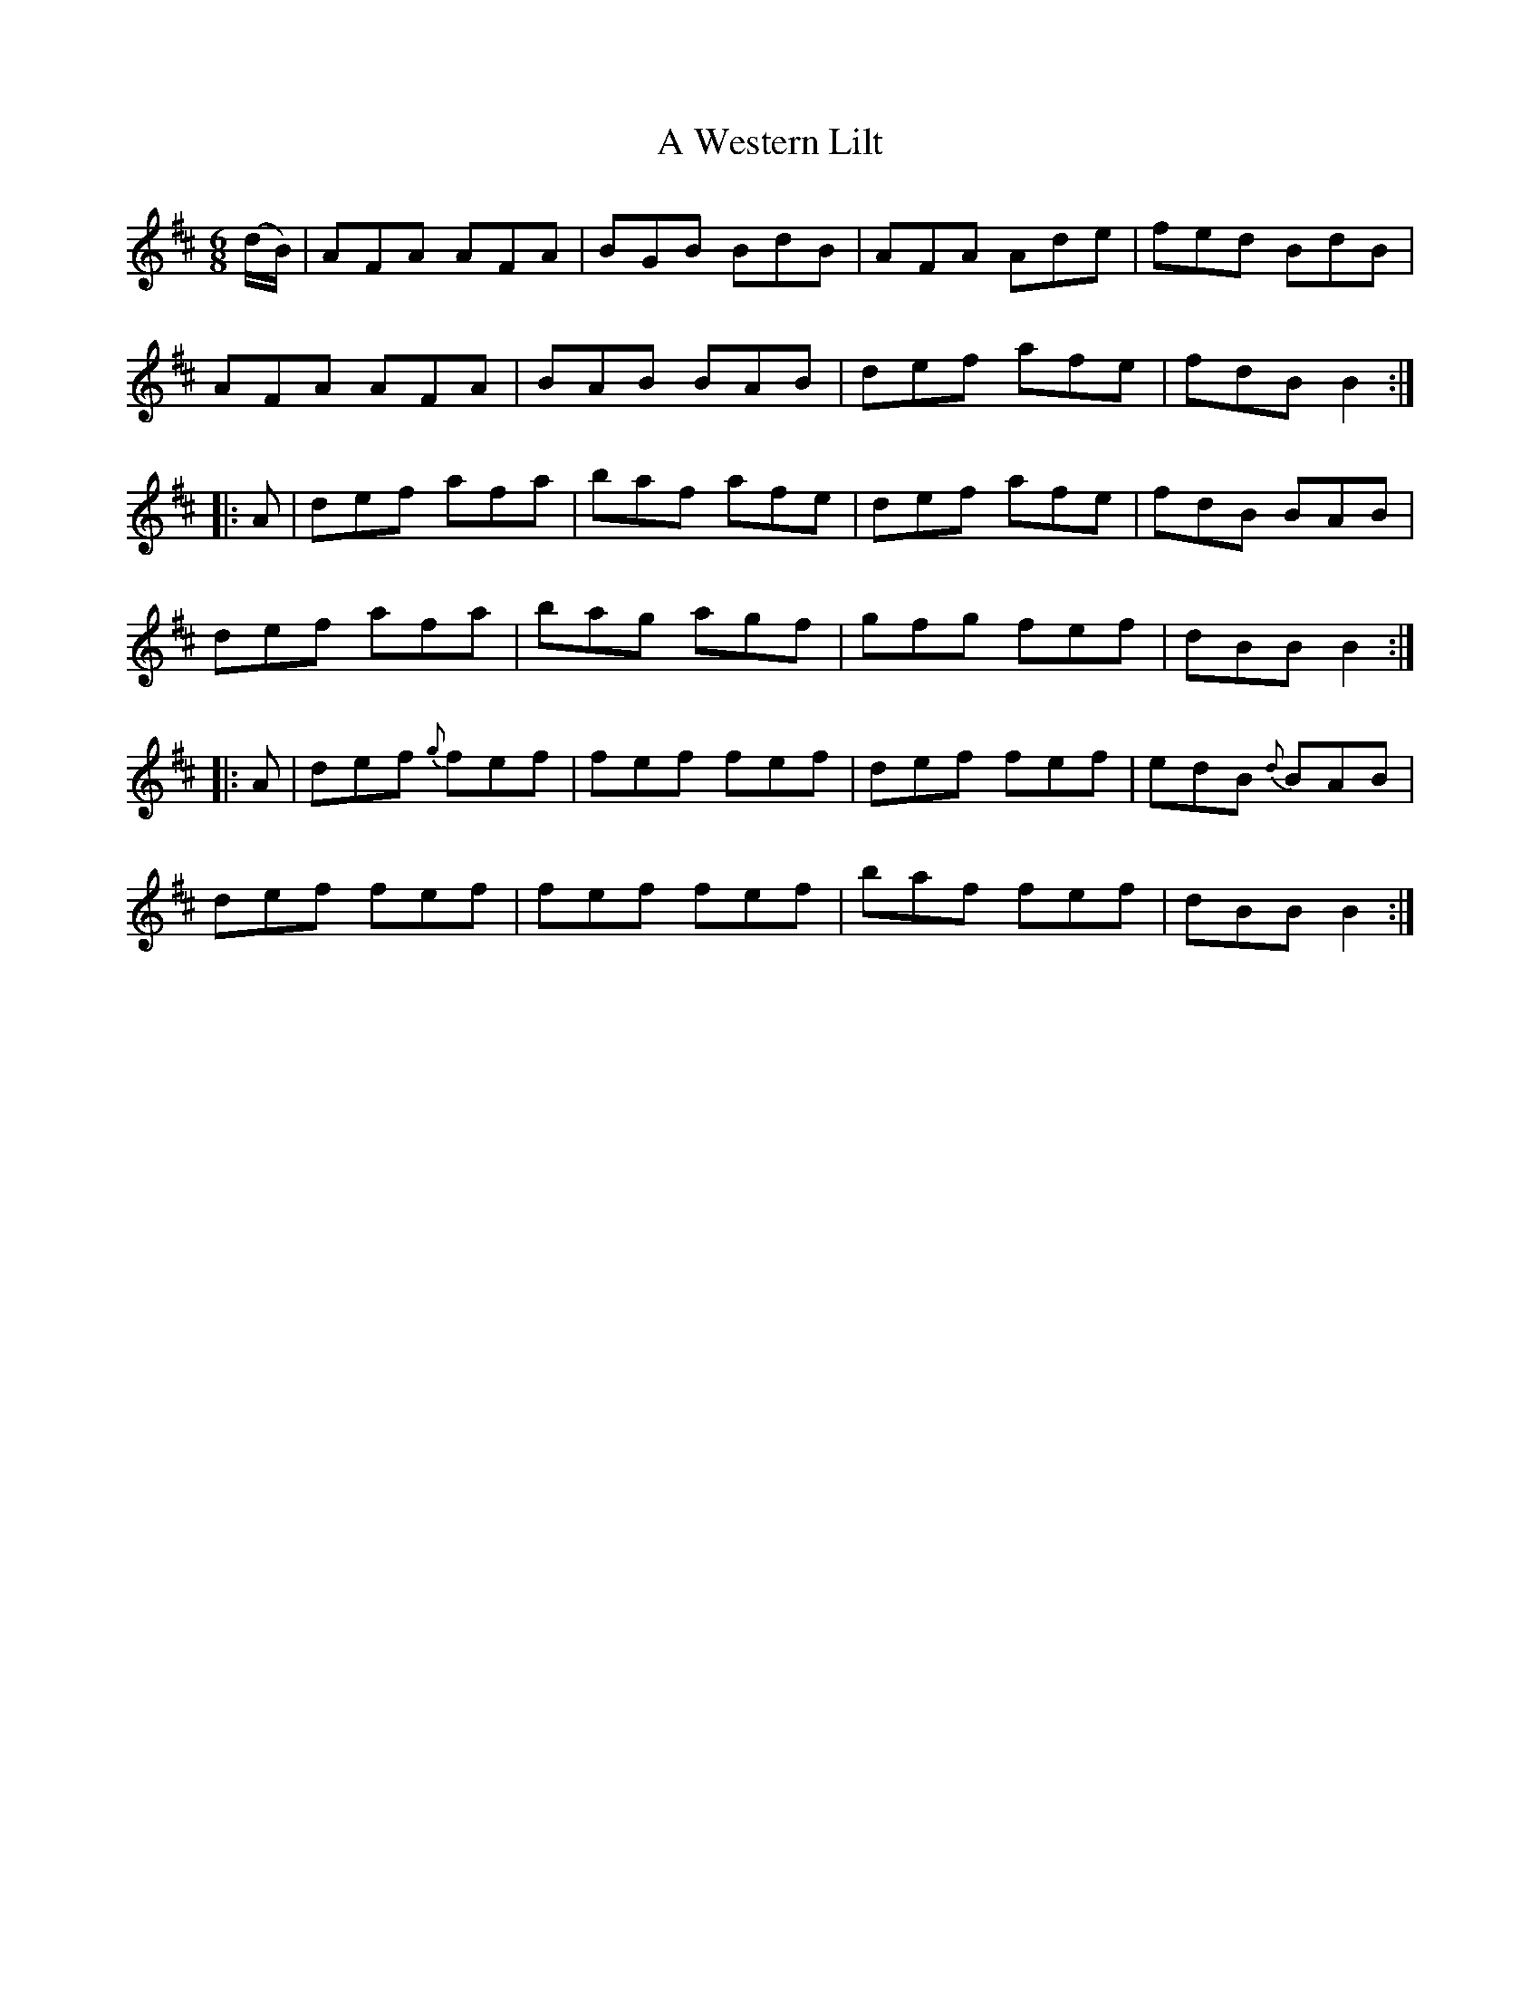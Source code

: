X:5
T:A Western Lilt
N:Jig  Allan's  # 5
N:Trad/Anon
B:Allan's Irish Fiddler (pub. Mozart Allen,  Glascow) date unknown
Z:FROM ALLAN'S TO NOTEWORTHY, FROM NOTEWORTHY TO ABC, MIDI AND .TXT BY VINCE
BRENNAN Dec. 2002 (HTTP://WWW.SOSYOURMOM.COM)
I:abc2nwc
M:6/8
L:1/8
K:D
(d/2B/2)|AFA AFA|BGB BdB|AFA Ade|fed BdB|
AFA AFA|BAB BAB|def afe|fdB B2:|
|:A|def afa|baf afe|def afe|fdB BAB|
def afa|bag agf|gfg fef|dBB B2:|
|:A|def {g}fef|fef fef|def fef|edB {d}BAB|
def fef|fef fef|baf fef|dBB B2:|
